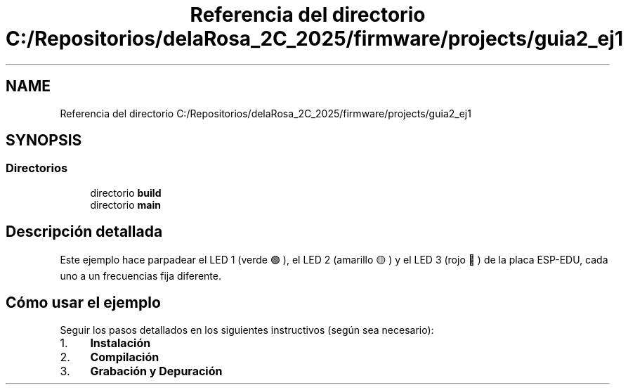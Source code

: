 .TH "Referencia del directorio C:/Repositorios/delaRosa_2C_2025/firmware/projects/guia2_ej1" 3 "Guía 2 - Ejercicio 1" \" -*- nroff -*-
.ad l
.nh
.SH NAME
Referencia del directorio C:/Repositorios/delaRosa_2C_2025/firmware/projects/guia2_ej1
.SH SYNOPSIS
.br
.PP
.SS "Directorios"

.in +1c
.ti -1c
.RI "directorio \fBbuild\fP"
.br
.ti -1c
.RI "directorio \fBmain\fP"
.br
.in -1c
.SH "Descripción detallada"
.PP 
Este ejemplo hace parpadear el LED 1 (verde 🟢), el LED 2 (amarillo 🟡) y el LED 3 (rojo 🔴) de la placa ESP-EDU, cada uno a un frecuencias fija diferente\&.

.PP
.SH "Cómo usar el ejemplo"
.PP

.PP
Seguir los pasos detallados en los siguientes instructivos (según sea necesario):

.PP
.IP "1." 4
\fBInstalación\fP
.IP "2." 4
\fBCompilación\fP
.IP "3." 4
\fBGrabación y Depuración\fP 
.PP

